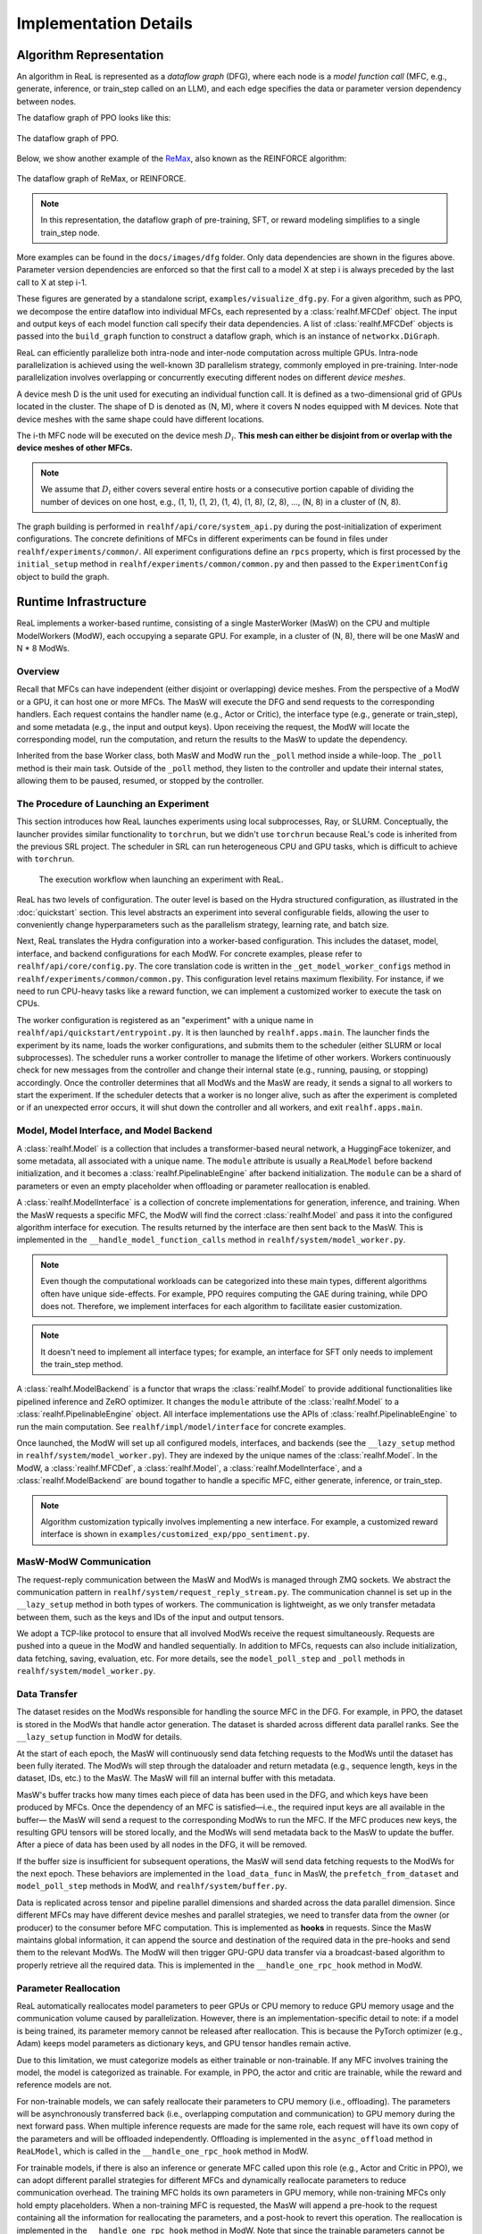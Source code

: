 ########################
 Implementation Details
########################

**************************
 Algorithm Representation
**************************

An algorithm in ReaL is represented as a *dataflow graph* (DFG), where
each node is a *model function call* (MFC, e.g., generate, inference, or
train_step called on an LLM), and each edge specifies the data or
parameter version dependency between nodes.

The dataflow graph of PPO looks like this:

.. figure:: images/dfg/ppo.svg
   :alt: ppodfg
   :align: center

   The dataflow graph of PPO.

Below, we show another example of the `ReMax
<https://arxiv.org/abs/2310.10505>`_, also known as the REINFORCE
algorithm:

.. figure:: images/dfg/reinforce.svg
   :alt: reinforcedfg
   :align: center

   The dataflow graph of ReMax, or REINFORCE.

.. note::

   In this representation, the dataflow graph of pre-training, SFT, or
   reward modeling simplifies to a single train_step node.

More examples can be found in the ``docs/images/dfg`` folder. Only data
dependencies are shown in the figures above. Parameter version
dependencies are enforced so that the first call to a model X at step i
is always preceded by the last call to X at step i-1.

These figures are generated by a standalone script,
``examples/visualize_dfg.py``. For a given algorithm, such as PPO, we
decompose the entire dataflow into individual MFCs, each represented by
a :class:`realhf.MFCDef` object. The input and output keys of each model
function call specify their data dependencies. A list of
:class:`realhf.MFCDef` objects is passed into the ``build_graph``
function to construct a dataflow graph, which is an instance of
``networkx.DiGraph``.

ReaL can efficiently parallelize both intra-node and inter-node
computation across multiple GPUs. Intra-node parallelization is achieved
using the well-known 3D parallelism strategy, commonly employed in
pre-training. Inter-node parallelization involves overlapping or
concurrently executing different nodes on different *device meshes*.

A device mesh D is the unit used for executing an individual function
call. It is defined as a two-dimensional grid of GPUs located in the
cluster. The shape of D is denoted as (N, M), where it covers N nodes
equipped with M devices. Note that device meshes with the same shape
could have different locations.

The i-th MFC node will be executed on the device mesh :math:`D_i`.
**This mesh can either be disjoint from or overlap with the device
meshes of other MFCs.**

.. note::

   We assume that :math:`D_i` either covers several entire hosts or a
   consecutive portion capable of dividing the number of devices on one
   host, e.g., (1, 1), (1, 2), (1, 4), (1, 8), (2, 8), ..., (N, 8) in a
   cluster of (N, 8).

The graph building is performed in ``realhf/api/core/system_api.py``
during the post-initialization of experiment configurations. The
concrete definitions of MFCs in different experiments can be found in
files under ``realhf/experiments/common/``. All experiment
configurations define an ``rpcs`` property, which is first processed by
the ``initial_setup`` method in ``realhf/experiments/common/common.py``
and then passed to the ``ExperimentConfig`` object to build the graph.

************************
 Runtime Infrastructure
************************

ReaL implements a worker-based runtime, consisting of a single
MasterWorker (MasW) on the CPU and multiple ModelWorkers (ModW), each
occupying a separate GPU. For example, in a cluster of (N, 8), there
will be one MasW and N * 8 ModWs.

Overview
========

Recall that MFCs can have independent (either disjoint or overlapping)
device meshes. From the perspective of a ModW or a GPU, it can host one
or more MFCs. The MasW will execute the DFG and send requests to the
corresponding handlers. Each request contains the handler name (e.g.,
Actor or Critic), the interface type (e.g., generate or train_step), and
some metadata (e.g., the input and output keys). Upon receiving the
request, the ModW will locate the corresponding model, run the
computation, and return the results to the MasW to update the
dependency.

Inherited from the base Worker class, both MasW and ModW run the
``_poll`` method inside a while-loop. The ``_poll`` method is their main
task. Outside of the ``_poll`` method, they listen to the controller and
update their internal states, allowing them to be paused, resumed, or
stopped by the controller.

The Procedure of Launching an Experiment
========================================

This section introduces how ReaL launches experiments using local
subprocesses, Ray, or SLURM. Conceptually, the launcher provides similar
functionality to ``torchrun``, but we didn't use ``torchrun`` because
ReaL's code is inherited from the previous SRL project. The scheduler in
SRL can run heterogeneous CPU and GPU tasks, which is difficult to
achieve with ``torchrun``.

.. figure:: images/experiment_workflow.svg
   :alt: exp_workflow

   The execution workflow when launching an experiment with ReaL.

ReaL has two levels of configuration. The outer level is based on the
Hydra structured configuration, as illustrated in the :doc:`quickstart`
section. This level abstracts an experiment into several configurable
fields, allowing the user to conveniently change hyperparameters such as
the parallelism strategy, learning rate, and batch size.

Next, ReaL translates the Hydra configuration into a worker-based
configuration. This includes the dataset, model, interface, and backend
configurations for each ModW. For concrete examples, please refer to
``realhf/api/core/config.py``. The core translation code is written in
the ``_get_model_worker_configs`` method in
``realhf/experiments/common/common.py``. This configuration level
retains maximum flexibility. For instance, if we need to run CPU-heavy
tasks like a reward function, we can implement a customized worker to
execute the task on CPUs.

The worker configuration is registered as an "experiment" with a unique
name in ``realhf/api/quickstart/entrypoint.py``. It is then launched by
``realhf.apps.main``. The launcher finds the experiment by its name,
loads the worker configurations, and submits them to the scheduler
(either SLURM or local subprocesses). The scheduler runs a worker
controller to manage the lifetime of other workers. Workers continuously
check for new messages from the controller and change their internal
state (e.g., running, pausing, or stopping) accordingly. Once the
controller determines that all ModWs and the MasW are ready, it sends a
signal to all workers to start the experiment. If the scheduler detects
that a worker is no longer alive, such as after the experiment is
completed or if an unexpected error occurs, it will shut down the
controller and all workers, and exit ``realhf.apps.main``.

Model, Model Interface, and Model Backend
=========================================

A :class:`realhf.Model` is a collection that includes a
transformer-based neural network, a HuggingFace tokenizer, and some
metadata, all associated with a unique name. The ``module`` attribute is
usually a ``ReaLModel`` before backend initialization, and it becomes a
:class:`realhf.PipelinableEngine` after backend initialization. The
``module`` can be a shard of parameters or even an empty placeholder
when offloading or parameter reallocation is enabled.

A :class:`realhf.ModelInterface` is a collection of concrete
implementations for generation, inference, and training. When the MasW
requests a specific MFC, the ModW will find the correct
:class:`realhf.Model` and pass it into the configured algorithm
interface for execution. The results returned by the interface are then
sent back to the MasW. This is implemented in the
``__handle_model_function_calls`` method in
``realhf/system/model_worker.py``.

.. note::

   Even though the computational workloads can be categorized into these
   main types, different algorithms often have unique side-effects. For
   example, PPO requires computing the GAE during training, while DPO
   does not. Therefore, we implement interfaces for each algorithm to
   facilitate easier customization.

.. note::

   It doesn't need to implement all interface types; for example, an
   interface for SFT only needs to implement the train_step method.

A :class:`realhf.ModelBackend` is a functor that wraps the
:class:`realhf.Model` to provide additional functionalities like
pipelined inference and ZeRO optimizer. It changes the ``module``
attribute of the :class:`realhf.Model` to a
:class:`realhf.PipelinableEngine` object. All interface implementations
use the APIs of :class:`realhf.PipelinableEngine` to run the main
computation. See ``realhf/impl/model/interface`` for concrete examples.

Once launched, the ModW will set up all configured models, interfaces,
and backends (see the ``__lazy_setup`` method in
``realhf/system/model_worker.py``). They are indexed by the unique names
of the :class:`realhf.Model`. In the ModW, a :class:`realhf.MFCDef`, a
:class:`realhf.Model`, a :class:`realhf.ModelInterface`, and a
:class:`realhf.ModelBackend` are bound togather to handle a specific
MFC, either generate, inference, or train_step.

.. note::

   Algorithm customization typically involves implementing a new
   interface. For example, a customized reward interface is shown in
   ``examples/customized_exp/ppo_sentiment.py``.

MasW-ModW Communication
=======================

The request-reply communication between the MasW and ModWs is managed
through ZMQ sockets. We abstract the communication pattern in
``realhf/system/request_reply_stream.py``. The communication channel is
set up in the ``__lazy_setup`` method in both types of workers. The
communication is lightweight, as we only transfer metadata between them,
such as the keys and IDs of the input and output tensors.

We adopt a TCP-like protocol to ensure that all involved ModWs receive
the request simultaneously. Requests are pushed into a queue in the ModW
and handled sequentially. In addition to MFCs, requests can also include
initialization, data fetching, saving, evaluation, etc. For more
details, see the ``model_poll_step`` and ``_poll`` methods in
``realhf/system/model_worker.py``.

Data Transfer
=============

The dataset resides on the ModWs responsible for handling the source MFC
in the DFG. For example, in PPO, the dataset is stored in the ModWs that
handle actor generation. The dataset is sharded across different data
parallel ranks. See the ``__lazy_setup`` function in ModW for details.

At the start of each epoch, the MasW will continuously send data
fetching requests to the ModWs until the dataset has been fully
iterated. The ModWs will step through the dataloader and return metadata
(e.g., sequence length, keys in the dataset, IDs, etc.) to the MasW. The
MasW will fill an internal buffer with this metadata.

MasW's buffer tracks how many times each piece of data has been used in
the DFG, and which keys have been produced by MFCs. Once the dependency
of an MFC is satisfied—i.e., the required input keys are all available
in the buffer— the MasW will send a request to the corresponding ModWs
to run the MFC. If the MFC produces new keys, the resulting GPU tensors
will be stored locally, and the ModWs will send metadata back to the
MasW to update the buffer. After a piece of data has been used by all
nodes in the DFG, it will be removed.

If the buffer size is insufficient for subsequent operations, the MasW
will send data fetching requests to the ModWs for the next epoch. These
behaviors are implemented in the ``load_data_func`` in MasW, the
``prefetch_from_dataset`` and ``model_poll_step`` methods in ModW, and
``realhf/system/buffer.py``.

Data is replicated across tensor and pipeline parallel dimensions and
sharded across the data parallel dimension. Since different MFCs may
have different device meshes and parallel strategies, we need to
transfer data from the owner (or producer) to the consumer before MFC
computation. This is implemented as **hooks** in requests. Since the
MasW maintains global information, it can append the source and
destination of the required data in the pre-hooks and send them to the
relevant ModWs. The ModW will then trigger GPU-GPU data transfer via a
broadcast-based algorithm to properly retrieve all the required data.
This is implemented in the ``__handle_one_rpc_hook`` method in ModW.

Parameter Reallocation
======================

ReaL automatically reallocates model parameters to peer GPUs or CPU
memory to reduce GPU memory usage and the communication volume caused by
parallelization. However, there is an implementation-specific detail to
note: if a model is being trained, its parameter memory cannot be
released after reallocation. This is because the PyTorch optimizer
(e.g., Adam) keeps model parameters as dictionary keys, and GPU tensor
handles remain active.

Due to this limitation, we must categorize models as either trainable or
non-trainable. If any MFC involves training the model, the model is
categorized as trainable. For example, in PPO, the actor and critic are
trainable, while the reward and reference models are not.

For non-trainable models, we can safely reallocate their parameters to
CPU memory (i.e., offloading). The parameters will be asynchronously
transferred back (i.e., overlapping computation and communication) to
GPU memory during the next forward pass. When multiple inference
requests are made for the same role, each request will have its own copy
of the parameters and will be offloaded independently. Offloading is
implemented in the ``async_offload`` method in ``ReaLModel``, which is
called in the ``__handle_one_rpc_hook`` method in ModW.

For trainable models, if there is also an inference or generate MFC
called upon this role (e.g., Actor and Critic in PPO), we can adopt
different parallel strategies for different MFCs and dynamically
reallocate parameters to reduce communication overhead. The training MFC
holds its own parameters in GPU memory, while non-training MFCs only
hold empty placeholders. When a non-training MFC is requested, the MasW
will append a pre-hook to the request containing all the information for
reallocating the parameters, and a post-hook to revert this operation.
The reallocation is implemented in the ``__handle_one_rpc_hook`` method
in ModW. Note that since the trainable parameters cannot be released,
the reverse reallocation essentially drops the parameters used for
inference or generation.

.. note::

   The above limitation of PyTorch is not an intrinsic problem. We could
   re-implement the optimizer and use parameter names as keys. However,
   this would require modifying Megatron and DeepSpeed correspondingly,
   which is not a trivial task.
